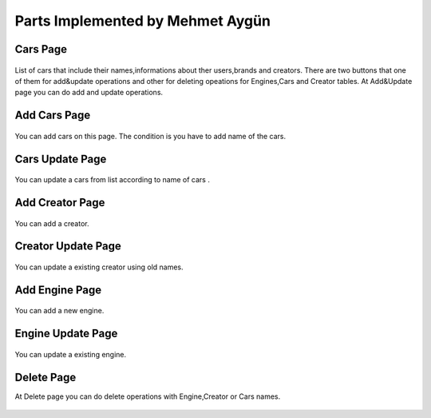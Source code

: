 Parts Implemented by Mehmet Aygün
=================================


Cars Page
^^^^^^^^^

.. figure:: main.png
   :scale: 80 %
   :align: center

List of cars that include their names,informations about ther users,brands and creators.
There are two buttons that one of them for add&update operations and other for deleting opeations for Engines,Cars and Creator tables.
At Add&Update page you can do add and  update operations.

Add Cars Page
^^^^^^^^^^^^^

.. figure:: car_add.png
   :scale: 60 %
   :align: center

You can add cars on this page. The condition is you have to add name of the cars.

Cars Update Page
^^^^^^^^^^^^^^^^

.. figure:: car_up.png
   :scale: 60 %
   :align: center



You can update a cars from list according to name of cars .


Add Creator Page
^^^^^^^^^^^^^^^^

.. figure:: creator_add.png
   :scale: 60 %
   :align: center

You can add a creator.

Creator Update Page
^^^^^^^^^^^^^^^^^^^

.. figure:: creator_up.png
   :scale: 60 %
   :align: center


You can update a existing creator using old names.


Add Engine Page
^^^^^^^^^^^^^^^

.. figure:: engine_add.png
   :scale: 60 %
   :align: center

You can add a new engine.

Engine Update Page
^^^^^^^^^^^^^^^^^^

.. figure:: engine_up.png
   :scale: 60 %
   :align: center



You can update a existing engine.

Delete Page
^^^^^^^^^^^

At Delete page you can do delete operations with Engine,Creator or Cars names.


.. figure:: delete_all.png
   :scale: 60 %
   :align: center
